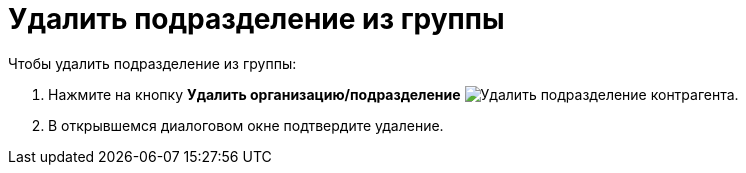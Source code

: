 = Удалить подразделение из группы

.Чтобы удалить подразделение из группы:
. Нажмите на кнопку *Удалить организацию/подразделение* image:buttons/delete-partner-dept-company.png[Удалить подразделение контрагента].
+
. В открывшемся диалоговом окне подтвердите удаление.
